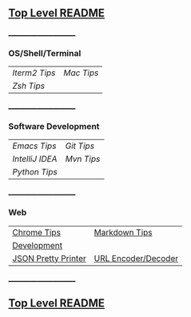 ** [[https://github.com/sethfuller/tips][Top Level README]]

_______________________

*** OS/Shell/Terminal

|             |          |
|-------------+----------|
| [[Os_Shell_Terminal/iTerm2_tips.org][Iterm2 Tips]] | [[Os_Shell_Terminal/mac_tips.org][Mac Tips]] |
| [[Os_Shell_Terminal/zsh_tips.org][Zsh Tips]]    |          |

_______________________

*** Software Development

|               |          |
|---------------+----------|
| [[Software_Development/emacs_tips.org][Emacs Tips]]    | [[Software_Development/git_tips.org][Git Tips]] |
| [[Software_Development/intellij_idea_tips.org][IntelliJ IDEA]] | [[Software_Development/mvn_tips.org][Mvn Tips]] |
| [[Software_Development/python_tips.org][Python Tips]]   |          |

_______________________

*** Web

|                     |                     |
|---------------------+---------------------|
| [[https://github.com/sethfuller/tips/blob/main/tech_tips/Web/chrome_tips.md][Chrome Tips]]         | [[https://github.com/sethfuller/tips/blob/main/tech_tips/Web/markdown_tips.md][Markdown Tips]]       |
| [[https://github.com/sethfuller/tips/blob/main/tech_tips/Web/development.md][Development]]         |                     |
| [[https://jsonformatter.org/json-pretty-print][JSON Pretty Printer]] | [[https://meyerweb.com/eric/tools/dencoder/][URL Encoder/Decoder]] |
_______________________

** [[https://github.com/sethfuller/tips][Top Level README]]
